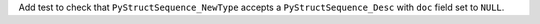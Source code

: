 Add test to check that ``PyStructSequence_NewType`` accepts a
``PyStructSequence_Desc`` with ``doc`` field set to ``NULL``.
